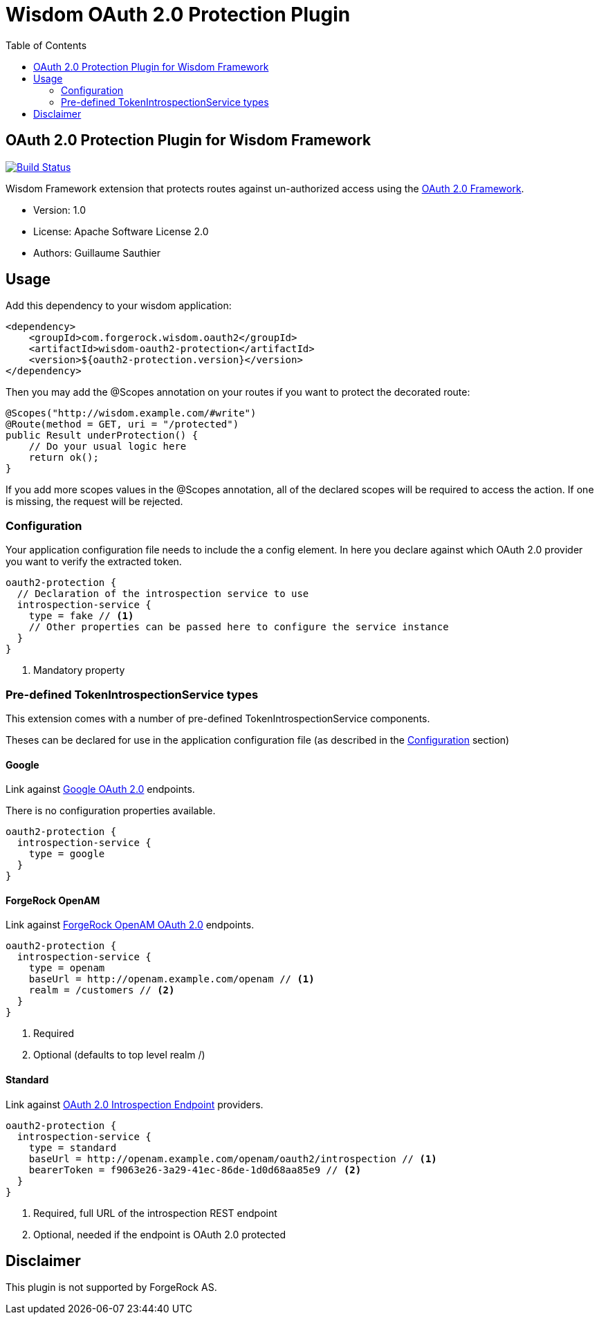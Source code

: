 = Wisdom OAuth 2.0 Protection Plugin
:toc:

//
// Copyright 2015 ForgeRock AS.
//
// Licensed under the Apache License, Version 2.0 (the "License");
// you may not use this file except in compliance with the License.
// You may obtain a copy of the License at
//
//    http://www.apache.org/licenses/LICENSE-2.0
//
// Unless required by applicable law or agreed to in writing, software
// distributed under the License is distributed on an "AS IS" BASIS,
// WITHOUT WARRANTIES OR CONDITIONS OF ANY KIND, either express or implied.
// See the License for the specific language governing permissions and
// limitations under the License.
//

== OAuth 2.0 Protection Plugin for Wisdom Framework

image:https://travis-ci.org/sauthieg/wisdom-oauth2-protection.svg["Build Status", link="https://travis-ci.org/sauthieg/wisdom-oauth2-protection"]

Wisdom Framework extension that protects routes against un-authorized access using the https://tools.ietf.org/html/rfc6749[OAuth 2.0 Framework].

 * Version: 1.0
 * License: Apache Software License 2.0
 * Authors: Guillaume Sauthier

== Usage

Add this dependency to your wisdom application:

[source, xml]
----
<dependency>
    <groupId>com.forgerock.wisdom.oauth2</groupId>
    <artifactId>wisdom-oauth2-protection</artifactId>
    <version>${oauth2-protection.version}</version>
</dependency>
----

Then you may add the +@Scopes+ annotation on your routes if you want to protect the decorated route:

[source, java]
----
@Scopes("http://wisdom.example.com/#write")
@Route(method = GET, uri = "/protected")
public Result underProtection() {
    // Do your usual logic here
    return ok();
}
----

If you add more scopes values in the +@Scopes+ annotation, all of the declared scopes will be required to access the action.
If one is missing, the request will be rejected.

=== Configuration

Your application configuration file needs to include the a config element.
In here you declare against which OAuth 2.0 provider you want to verify the extracted token.

[source]
----
oauth2-protection {
  // Declaration of the introspection service to use
  introspection-service {
    type = fake // <1>
    // Other properties can be passed here to configure the service instance
  }
}
----
<1> Mandatory property

=== Pre-defined TokenIntrospectionService types

This extension comes with a number of pre-defined +TokenIntrospectionService+ components.

Theses can be declared for use in the application configuration file (as described in the <<Configuration>> section)

==== Google

Link against https://developers.google.com/identity/protocols/OAuth2UserAgent#tokeninfo-validation[Google OAuth 2.0] endpoints.

There is no configuration properties available.

[source]
----
oauth2-protection {
  introspection-service {
    type = google
  }
}
----

==== ForgeRock OpenAM

Link against http://openam.forgerock.org/doc/bootstrap/admin-guide/index.html#chap-oauth2[ForgeRock OpenAM OAuth 2.0] endpoints.

[source]
----
oauth2-protection {
  introspection-service {
    type = openam
    baseUrl = http://openam.example.com/openam // <1>
    realm = /customers // <2>
  }
}
----
<1> Required
<2> Optional (defaults to top level realm +/+)

==== Standard

Link against https://tools.ietf.org/html/draft-ietf-oauth-introspection[OAuth 2.0 Introspection Endpoint] providers.

[source]
----
oauth2-protection {
  introspection-service {
    type = standard
    baseUrl = http://openam.example.com/openam/oauth2/introspection // <1>
    bearerToken = f9063e26-3a29-41ec-86de-1d0d68aa85e9 // <2>
  }
}
----
<1> Required, full URL of the introspection REST endpoint
<2> Optional, needed if the endpoint is OAuth 2.0 protected

== Disclaimer

This plugin is not supported by ForgeRock AS.
